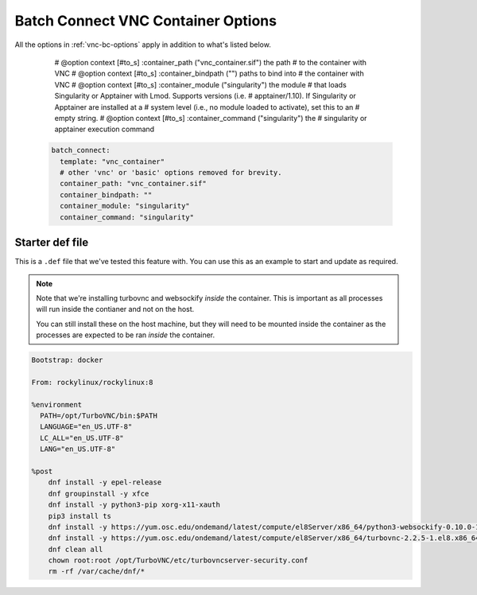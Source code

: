 .. _vnc-container-bc-options:

Batch Connect VNC Container Options
===================================


All the options in :ref:`vnc-bc-options` apply in addition to what's listed below.

        # @option context [#to_s] :container_path ("vnc_container.sif") the path
        #   to the container with VNC
        # @option context [#to_s] :container_bindpath ("") paths to bind into
        #   the container with VNC
        # @option context [#to_s] :container_module ("singularity") the module
        #   that loads Singularity or Apptainer with Lmod. Supports versions (i.e.
        #   apptainer/1.10). If Singularity or Apptainer are installed at a 
        #   system level (i.e., no module loaded to activate), set this to an
        #   empty string.
        # @option context [#to_s] :container_command ("singularity") the 
        #   singularity or apptainer execution command

  .. code-block:: yaml
  
    batch_connect:
      template: "vnc_container"
      # other 'vnc' or 'basic' options removed for brevity.
      container_path: "vnc_container.sif"
      container_bindpath: ""
      container_module: "singularity"
      container_command: "singularity"


.. describe:: container_path (String, "vnc_container.sif")

    The full path to the container image you wish to boot.

    Default
      Load the vnc_container.sif image.

      .. code-block:: yaml

        container_path: "vnc_container.sif"

    Example
      Provide an absolute path to a ``vnc_container.sif`` image.

      .. code-block:: yaml

        container_path: "/absolute/path/to/my/container/vnc_container.sif"

.. describe:: container_bindpath (String, "")

    A comma seperated list of mountpoints you wish to bind into the container.

    Default
      Do not bind any paths into the container.

      .. code-block:: yaml

        container_bindpath: ""

    Example
      Bind /etc, /dev and /usr into the container.

      .. code-block:: yaml

        container_bindpath: "/etc,/dev,/usr"

.. describe:: container_module (String, "singularity")

    The module to load before starting the container.

    Default
      Load the ``singularity`` module.

      .. code-block:: yaml

        container_module: "singularity"

    Example
      Load the ``singularity/1.1.3`` module.

      .. code-block:: yaml

        container_module: "singularity/1.1.3"

.. describe:: container_command (String, "singularity")

    The command used to start the container.

    Default
      Use the ``singularity`` command.

      .. code-block:: yaml

        container_module: "singularity"

    Example
      Use the ``apptainer`` command.

      .. code-block:: yaml

        container_module: "apptainer"


Starter def file
................

This is a ``.def`` file that we've tested this feature with.
You can use this as an example to start and update as required.


.. note::
  Note that we're installing turbovnc and websockify *inside*
  the container. This is important as all processes will run
  inside the contianer and not on the host.

  You can still install these on the host machine, but they will
  need to be mounted inside the container as the processes are
  expected to be ran *inside* the container.

.. code-block:: singularity

  Bootstrap: docker

  From: rockylinux/rockylinux:8

  %environment
    PATH=/opt/TurboVNC/bin:$PATH
    LANGUAGE="en_US.UTF-8"
    LC_ALL="en_US.UTF-8"
    LANG="en_US.UTF-8"

  %post   
      dnf install -y epel-release
      dnf groupinstall -y xfce
      dnf install -y python3-pip xorg-x11-xauth
      pip3 install ts
      dnf install -y https://yum.osc.edu/ondemand/latest/compute/el8Server/x86_64/python3-websockify-0.10.0-1.el8.noarch.rpm
      dnf install -y https://yum.osc.edu/ondemand/latest/compute/el8Server/x86_64/turbovnc-2.2.5-1.el8.x86_64.rpm
      dnf clean all
      chown root:root /opt/TurboVNC/etc/turbovncserver-security.conf
      rm -rf /var/cache/dnf/*
